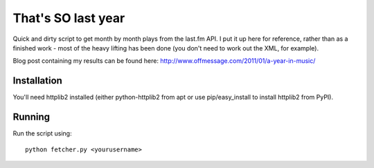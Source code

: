 That's SO last year
===================

Quick and dirty script to get month by month plays from the last.fm API.
I put it up here for reference, rather than as a finished work - most of
the heavy lifting has been done (you don't need to work out the XML, for
example).

Blog post containing my results can be found here: http://www.offmessage.com/2011/01/a-year-in-music/

Installation
------------

You'll need httplib2 installed (either python-httplib2 from apt or use pip/easy_install to install httplib2 from PyPI).

Running
-------

Run the script using::

  python fetcher.py <yourusername>



